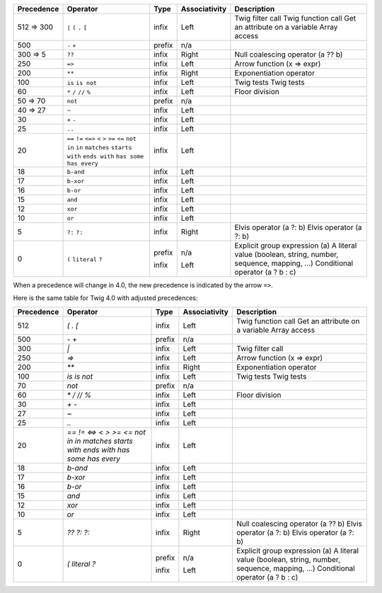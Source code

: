 
=========== ================ ======= ============= ===========
Precedence  Operator         Type    Associativity Description
=========== ================ ======= ============= ===========
512 => 300  ``|``            infix   Left          Twig filter call
            ``(``                                  Twig function call
            ``.``                                  Get an attribute on a variable
            ``[``                                  Array access
500         ``-``            prefix  n/a
            ``+``
300 => 5    ``??``           infix   Right         Null coalescing operator (a ?? b)
250         ``=>``           infix   Left          Arrow function (x => expr)
200         ``**``           infix   Right         Exponentiation operator
100         ``is``           infix   Left          Twig tests
            ``is not``                             Twig tests
60          ``*``            infix   Left
            ``/``
            ``//``                                 Floor division
            ``%``
50 => 70    ``not``          prefix  n/a
40 => 27    ``~``            infix   Left
30          ``+``            infix   Left
            ``-``
25          ``..``           infix   Left
20          ``==``           infix   Left
            ``!=``
            ``<=>``
            ``<``
            ``>``
            ``>=``
            ``<=``
            ``not in``
            ``in``
            ``matches``
            ``starts with``
            ``ends with``
            ``has some``
            ``has every``
18          ``b-and``        infix   Left
17          ``b-xor``        infix   Left
16          ``b-or``         infix   Left
15          ``and``          infix   Left
12          ``xor``          infix   Left
10          ``or``           infix   Left
5           ``?:``           infix   Right         Elvis operator (a ?: b)
            ``?:``                                 Elvis operator (a ?: b)
0           ``(``            prefix  n/a           Explicit group expression (a)
            ``literal``                            A literal value (boolean, string, number, sequence, mapping, ...)
            ``?``            infix   Left          Conditional operator (a ? b : c)
=========== ================ ======= ============= ===========

When a precedence will change in 4.0, the new precedence is indicated by the arrow ``=>``.

Here is the same table for Twig 4.0 with adjusted precedences:

=========== ============== ======= ============= ===========
Precedence  Operator       Type    Associativity Description
=========== ============== ======= ============= ===========
512         `(`            infix   Left          Twig function call
            `.`                                  Get an attribute on a variable
            `[`                                  Array access
500         `-`            prefix  n/a
            `+`
300         `|`            infix   Left          Twig filter call
250         `=>`           infix   Left          Arrow function (x => expr)
200         `**`           infix   Right         Exponentiation operator
100         `is`           infix   Left          Twig tests
            `is not`                             Twig tests
70          `not`          prefix  n/a
60          `*`            infix   Left
            `/`
            `//`                                 Floor division
            `%`
30          `+`            infix   Left
            `-`
27          `~`            infix   Left
25          `..`           infix   Left
20          `==`           infix   Left
            `!=`
            `<=>`
            `<`
            `>`
            `>=`
            `<=`
            `not in`
            `in`
            `matches`
            `starts with`
            `ends with`
            `has some`
            `has every`
18          `b-and`        infix   Left
17          `b-xor`        infix   Left
16          `b-or`         infix   Left
15          `and`          infix   Left
12          `xor`          infix   Left
10          `or`           infix   Left
5           `??`           infix   Right         Null coalescing operator (a ?? b)
            `?:`                                 Elvis operator (a ?: b)
            `?:`                                 Elvis operator (a ?: b)
0           `(`            prefix  n/a           Explicit group expression (a)
            `literal`                            A literal value (boolean, string, number, sequence, mapping, ...)
            `?`            infix   Left          Conditional operator (a ? b : c)
=========== ============== ======= ============= ===========

